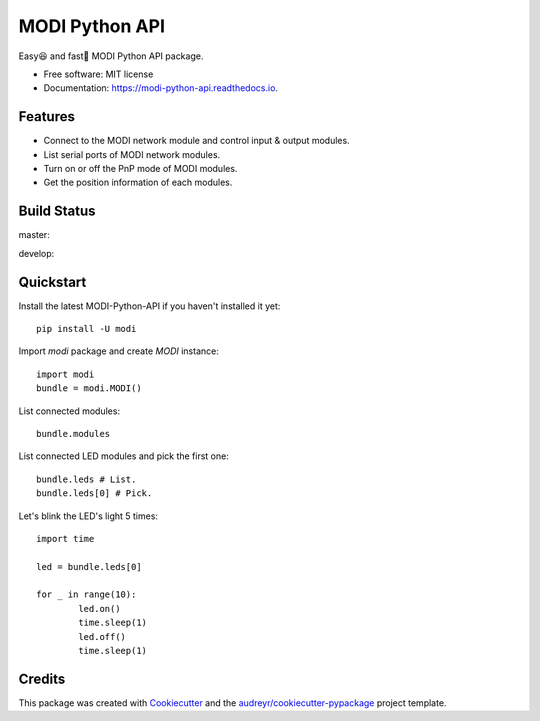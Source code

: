 ===============
MODI Python API
===============


.. image:: https://img.shields.io/pypi/v/modi.svg
        :target: https://pypi.python.org/pypi/modi

.. image:: https://img.shields.io/pypi/pyversions/modi.svg
        :target: https://pypi.python.org/pypi/modi

.. image:: https://img.shields.io/travis/LUXROBO/MODI-Python-API.svg
        :target: https://travis-ci.org/LUXROBO/MODI-Python-API

.. image:: https://readthedocs.org/projects/modi-python-api/badge/?version=latest
        :target: https://modi-python-api.readthedocs.io/en/latest/?badge=latest
        :alt: Documentation Status


.. image:: https://pyup.io/repos/github/LUXROBO/MODI-Python-API/shield.svg
     :target: https://pyup.io/repos/github/LUXROBO/MODI-Python-API/
     :alt: Updates



Easy😆 and fast💨 MODI Python API package.


* Free software: MIT license
* Documentation: https://modi-python-api.readthedocs.io.


Features
--------

* Connect to the MODI network module and control input & output modules.
* List serial ports of MODI network modules.
* Turn on or off the PnP mode of MODI modules.
* Get the position information of each modules.

Build Status
-------

master:

.. image:: https://travis-ci.org/LUXROBO/MODI-Python-API.svg?branch=master
    :target: https://travis-ci.org/LUXROBO/MODI-Python-API

develop:

.. image:: https://travis-ci.org/LUXROBO/MODI-Python-API.svg?branch=develop
    :target: https://travis-ci.org/LUXROBO/MODI-Python-API

Quickstart
-------

Install the latest MODI-Python-API if you haven't installed it yet::

        pip install -U modi

Import `modi` package and create `MODI` instance::

        import modi
        bundle = modi.MODI()

List connected modules::

        bundle.modules

List connected LED modules and pick the first one::

        bundle.leds # List.
        bundle.leds[0] # Pick.

Let's blink the LED's light 5 times::

        import time

        led = bundle.leds[0]

        for _ in range(10):
                led.on()
                time.sleep(1)
                led.off()
                time.sleep(1)

Credits
-------

This package was created with Cookiecutter_ and the `audreyr/cookiecutter-pypackage`_ project template.

.. _Cookiecutter: https://github.com/audreyr/cookiecutter
.. _`audreyr/cookiecutter-pypackage`: https://github.com/audreyr/cookiecutter-pypackage
